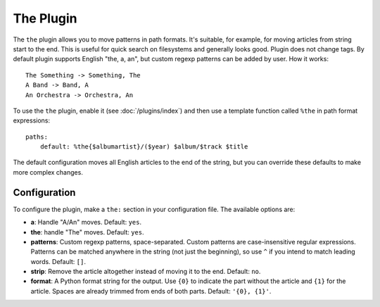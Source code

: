 The Plugin
==========

The ``the`` plugin allows you to move patterns in path formats. It's suitable,
for example, for moving articles from string start to the end. This is useful
for quick search on filesystems and generally looks good. Plugin does not
change tags. By default plugin supports English "the, a, an", but custom
regexp patterns can be added by user. How it works::

    The Something -> Something, The
    A Band -> Band, A
    An Orchestra -> Orchestra, An

To use the ``the`` plugin, enable it (see :doc:`/plugins/index`) and then use
a template function called ``%the`` in path format expressions::

    paths:
        default: %the{$albumartist}/($year) $album/$track $title

The default configuration moves all English articles to the end of the string,
but you can override these defaults to make more complex changes.

Configuration
-------------

To configure the plugin, make a ``the:`` section in your
configuration file. The available options are:

- **a**: Handle "A/An" moves.
  Default: ``yes``.
- **the**: handle "The" moves.
  Default: ``yes``.
- **patterns**: Custom regexp patterns, space-separated. Custom patterns are
  case-insensitive regular expressions. Patterns can be matched anywhere in the
  string (not just the beginning), so use ``^`` if you intend to match leading
  words.
  Default: ``[]``.
- **strip**: Remove the article altogether instead of moving it to the end.
  Default: ``no``.
- **format**: A Python format string for the output. Use ``{0}`` to indicate
  the part without the article and ``{1}`` for the article.
  Spaces are already trimmed from ends of both parts.
  Default: ``'{0}, {1}'``.
